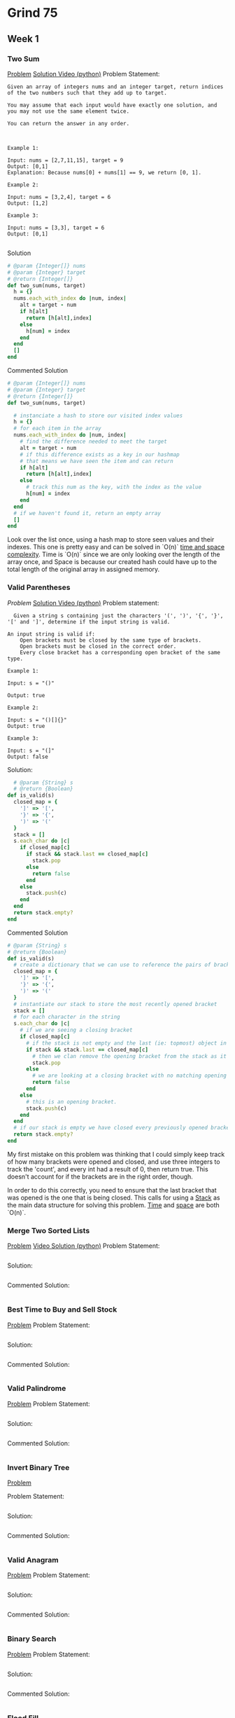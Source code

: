 * Grind 75
** Week 1
*** Two Sum
[[https://leetcode.com/problems/two-sum][Problem]]
[[https://www.youtube.com/watch?v=KLlXCFG5TnA][Solution Video (python)]]
Problem Statement:
#+begin_src
Given an array of integers nums and an integer target, return indices of the two numbers such that they add up to target.

You may assume that each input would have exactly one solution, and you may not use the same element twice.

You can return the answer in any order.



Example 1:

Input: nums = [2,7,11,15], target = 9
Output: [0,1]
Explanation: Because nums[0] + nums[1] == 9, we return [0, 1].

Example 2:

Input: nums = [3,2,4], target = 6
Output: [1,2]

Example 3:

Input: nums = [3,3], target = 6
Output: [0,1]

#+end_src
Solution
#+begin_src ruby
# @param {Integer[]} nums
# @param {Integer} target
# @return {Integer[]}
def two_sum(nums, target)
  h = {}
  nums.each_with_index do |num, index|
    alt = target - num
    if h[alt]
      return [h[alt],index]
    else
      h[num] = index
    end
  end
  []
end
#+end_src
Commented Solution
#+begin_src ruby
  # @param {Integer[]} nums
  # @param {Integer} target
  # @return {Integer[]}
  def two_sum(nums, target)

    # instanciate a hash to store our visited index values
    h = {}
    # for each item in the array
    nums.each_with_index do |num, index|
      # find the difference needed to meet the target
      alt = target - num
      # if this difference exists as a key in our hashmap
      # that means we have seen the item and can return
      if h[alt]
        return [h[alt],index]
      else
        # track this num as the key, with the index as the value
        h[num] = index
      end
    end
    # if we haven't found it, return an empty array
    []
  end
#+end_src
Look over the list once, using a hash map to store seen values and their indexes. This one is pretty easy and can be solved in `O(n)` [[https://cs50.harvard.edu/ap/2020/assets/pdfs/computational_complexity.pdf][time and space complexity]]. Time is `O(n)` since we are only looking over the length of the array once, and Space is because our created hash could have up to the total length of the original array in assigned memory.
*** Valid Parentheses
[[ https://leetcode.com/problems/valid-parentheses][Problem]]
[[https://www.youtube.com/watch?v=WTzjTskDFMg][Solution Video (python)]]
Problem statement:
#+begin_src
  Given a string s containing just the characters '(', ')', '{', '}', '[' and ']', determine if the input string is valid.

An input string is valid if:
    Open brackets must be closed by the same type of brackets.
    Open brackets must be closed in the correct order.
    Every close bracket has a corresponding open bracket of the same type.

Example 1:

Input: s = "()"

Output: true

Example 2:

Input: s = "()[]{}"
Output: true

Example 3:

Input: s = "(]"
Output: false
#+end_src

Solution:
#+begin_src ruby
  # @param {String} s
  # @return {Boolean}
def is_valid(s)
  closed_map = {
    ']' => '[',
    '}' => '{',
    ')' => '('
  }
  stack = []
  s.each_char do |c|
    if closed_map[c]
      if stack && stack.last == closed_map[c]
        stack.pop
      else
        return false
      end
    else
      stack.push(c)
    end
  end
  return stack.empty?
end
#+end_src

Commented Solution
#+begin_src ruby
# @param {String} s
# @return {Boolean}
def is_valid(s)
  # create a dictionary that we can use to reference the pairs of brackets.
  closed_map = {
    ']' => '[',
    '}' => '{',
    ')' => '('
  }
  # instantiate our stack to store the most recently opened bracket
  stack = []
  # for each character in the string
  s.each_char do |c|
    # if we are seeing a closing bracket
    if closed_map[c]
      # if the stack is not empty and the last (ie: topmost) object in the stack corresponds with the current closing bracket we are looking at
      if stack && stack.last == closed_map[c]
        # then we clan remove the opening bracket from the stack as it is now resolved.
        stack.pop
      else
        # we are looking at a closing bracket with no matching opening bracket. improper order.
        return false
      end
    else
      # this is an opening bracket.
      stack.push(c)
    end
  end
  # if our stack is empty we have closed every previously opened bracket
  return stack.empty?
end
#+end_src

My first mistake on this problem was thinking that I could simply keep track of how many brackets were opened and closed, and use three integers to track the 'count', and every int had a result of 0, then return true. This doesn't account for if the brackets are in the right order, though.

In order to do this correctly, you need to ensure that the last bracket that was opened is the one that is being closed. This calls for using a [[https://en.wikipedia.org/wiki/Stack_(abstract_data_type)][Stack]] as the main data structure for solving this problem. [[https://en.wikipedia.org/wiki/Time_complexity][Time]] and [[https://en.wikipedia.org/wiki/Space_complexity][space]] are both `O(n)`.
*** Merge Two Sorted Lists
[[https://leetcode.com/problems/merge-two-sorted-lists/][Problem]]
[[https://www.youtube.com/watch?v=XIdigk956u0][Video Solution (python)]]
Problem Statement:
#+begin_src
#+end_src
Solution:
#+begin_src ruby
#+end_src
Commented Solution:
#+begin_src ruby
#+end_src

*** Best Time to Buy and Sell Stock
[[https://leetcode.com/problems/best-time-to-buy-and-sell-stock][Problem]]
Problem Statement:
#+begin_src
#+end_src
Solution:
#+begin_src ruby
#+end_src
Commented Solution:
#+begin_src ruby
#+end_src

*** Valid Palindrome
[[https://leetcode.com/problems/valid-palindrome][Problem]]
Problem Statement:
#+begin_src
#+end_src
Solution:
#+begin_src ruby
#+end_src
Commented Solution:
#+begin_src ruby
#+end_src

*** Invert Binary Tree
[[https://leetcode.com/problems/invert-binary-tree][Problem]]

Problem Statement:
#+begin_src
#+end_src
Solution:
#+begin_src ruby
#+end_src
Commented Solution:
#+begin_src ruby
#+end_src

*** Valid Anagram
[[https://leetcode.com/problems/valid-anagram][Problem]]
Problem Statement:
#+begin_src
#+end_src
Solution:
#+begin_src ruby
#+end_src
Commented Solution:
#+begin_src ruby
#+end_src

*** Binary Search
[[https://leetcode.com/problems/binary-search][Problem]]
Problem Statement:
#+begin_src
#+end_src
Solution:
#+begin_src ruby
#+end_src
Commented Solution:
#+begin_src ruby
#+end_src

*** Flood Fill
[[https://leetcode.com/problems/flood-fill][Problem]]
Problem Statement:
#+begin_src
#+end_src
Solution:
#+begin_src ruby
#+end_src
Commented Solution:
#+begin_src ruby
#+end_src

*** Lowest Common Ancestor of a Binary Search Tree
[[https://leetcode.com/problems/lowest-common-ancestor-of-a-binary-search-tree][Problem]]
Problem Statement:
#+begin_src
#+end_src
Solution:
#+begin_src ruby
#+end_src
Commented Solution:
#+begin_src ruby
#+end_src

*** Balanced Binary Tree
[[https://leetcode.com/problems/balanced-binary-tree][Problem]]
Problem Statement:
#+begin_src
#+end_src
Solution:
#+begin_src ruby
#+end_src
Commented Solution:
#+begin_src ruby
#+end_src

*** Linked List Cycle
[[https://leetcode.com/problems/linked-list-cycle][Problem]]
Problem Statement:
#+begin_src
#+end_src
Solution:
#+begin_src ruby
#+end_src
Commented Solution:
#+begin_src ruby
#+end_src

*** Implement Queue using Stacks
[[https://leetcode.com/problems/implement-queue-using-stacks][Problem]]
Problem Statement:
#+begin_src
#+end_src
Solution:
#+begin_src ruby
#+end_src
Commented Solution:
#+begin_src ruby
#+end_src

** Week 2

** Week 3

** Week 4

** Week 5

** Week 6

** Week 7

** Week 8
